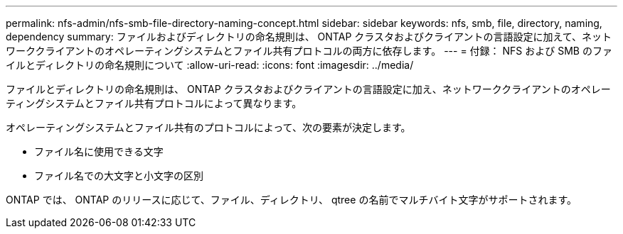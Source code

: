 ---
permalink: nfs-admin/nfs-smb-file-directory-naming-concept.html 
sidebar: sidebar 
keywords: nfs, smb, file, directory, naming, dependency 
summary: ファイルおよびディレクトリの命名規則は、 ONTAP クラスタおよびクライアントの言語設定に加えて、ネットワーククライアントのオペレーティングシステムとファイル共有プロトコルの両方に依存します。 
---
= 付録： NFS および SMB のファイルとディレクトリの命名規則について
:allow-uri-read: 
:icons: font
:imagesdir: ../media/


[role="lead"]
ファイルとディレクトリの命名規則は、 ONTAP クラスタおよびクライアントの言語設定に加え、ネットワーククライアントのオペレーティングシステムとファイル共有プロトコルによって異なります。

オペレーティングシステムとファイル共有のプロトコルによって、次の要素が決定します。

* ファイル名に使用できる文字
* ファイル名での大文字と小文字の区別


ONTAP では、 ONTAP のリリースに応じて、ファイル、ディレクトリ、 qtree の名前でマルチバイト文字がサポートされます。

